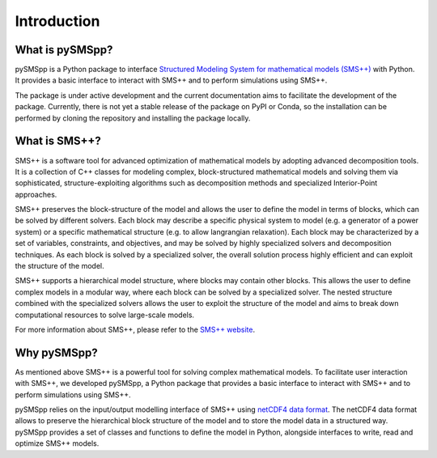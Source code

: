 ##########################################
 Introduction
##########################################

What is pySMSpp?
================

pySMSpp is a Python package to interface `Structured Modeling System for mathematical models (SMS++) <https://smspp.gitlab.io/smspp-project/>`__ with Python. It provides a basic interface to interact with SMS++ and to perform simulations using SMS++.

The package is under active development and the current documentation aims to facilitate the development of the package. Currently, there is not yet a stable release of the package on PyPI or Conda, so the installation can be performed by cloning the repository and installing the package locally.

What is SMS++?
===============

SMS++ is a software tool for advanced optimization of mathematical models by adopting advanced decomposition tools.
It is a collection of C++ classes for modeling complex, block-structured mathematical models and solving them via sophisticated, structure-exploiting algorithms such as decomposition methods and specialized Interior-Point approaches.

SMS++ preserves the block-structure of the model and allows the user to define the model in terms of blocks, which can be solved by different solvers. Each block may describe a specific physical system to model (e.g. a generator of a power system) or a specific mathematical structure (e.g. to allow langrangian relaxation). Each block may be characterized by a set of variables, constraints, and objectives, and may be solved by highly specialized solvers and decomposition techniques. As each block is solved by a specialized solver, the overall solution process highly efficient and can exploit the structure of the model.

SMS++ supports a hierarchical model structure, where blocks may contain other blocks. This allows the user to define complex models in a modular way, where each block can be solved by a specialized solver. The nested structure combined with the specialized solvers allows the user to exploit the structure of the model and aims to break down computational resources to solve large-scale models.

For more information about SMS++, please refer to the `SMS++ website <https://smspp.gitlab.io/smspp-project/>`_.

Why pySMSpp?
============

As mentioned above SMS++ is a powerful tool for solving complex mathematical models. To facilitate user interaction with SMS++, we developed pySMSpp, a Python package that provides a basic interface to interact with SMS++ and to perform simulations using SMS++.

pySMSpp relies on the input/output modelling interface of SMS++ using `netCDF4 data format <https://unidata.github.io/netcdf4-python/>`_. The netCDF4 data format allows to preserve the hierarchical block structure of the model and to store the model data in a structured way. pySMSpp provides a set of classes and functions to define the model in Python, alongside interfaces to write, read and optimize SMS++ models.
